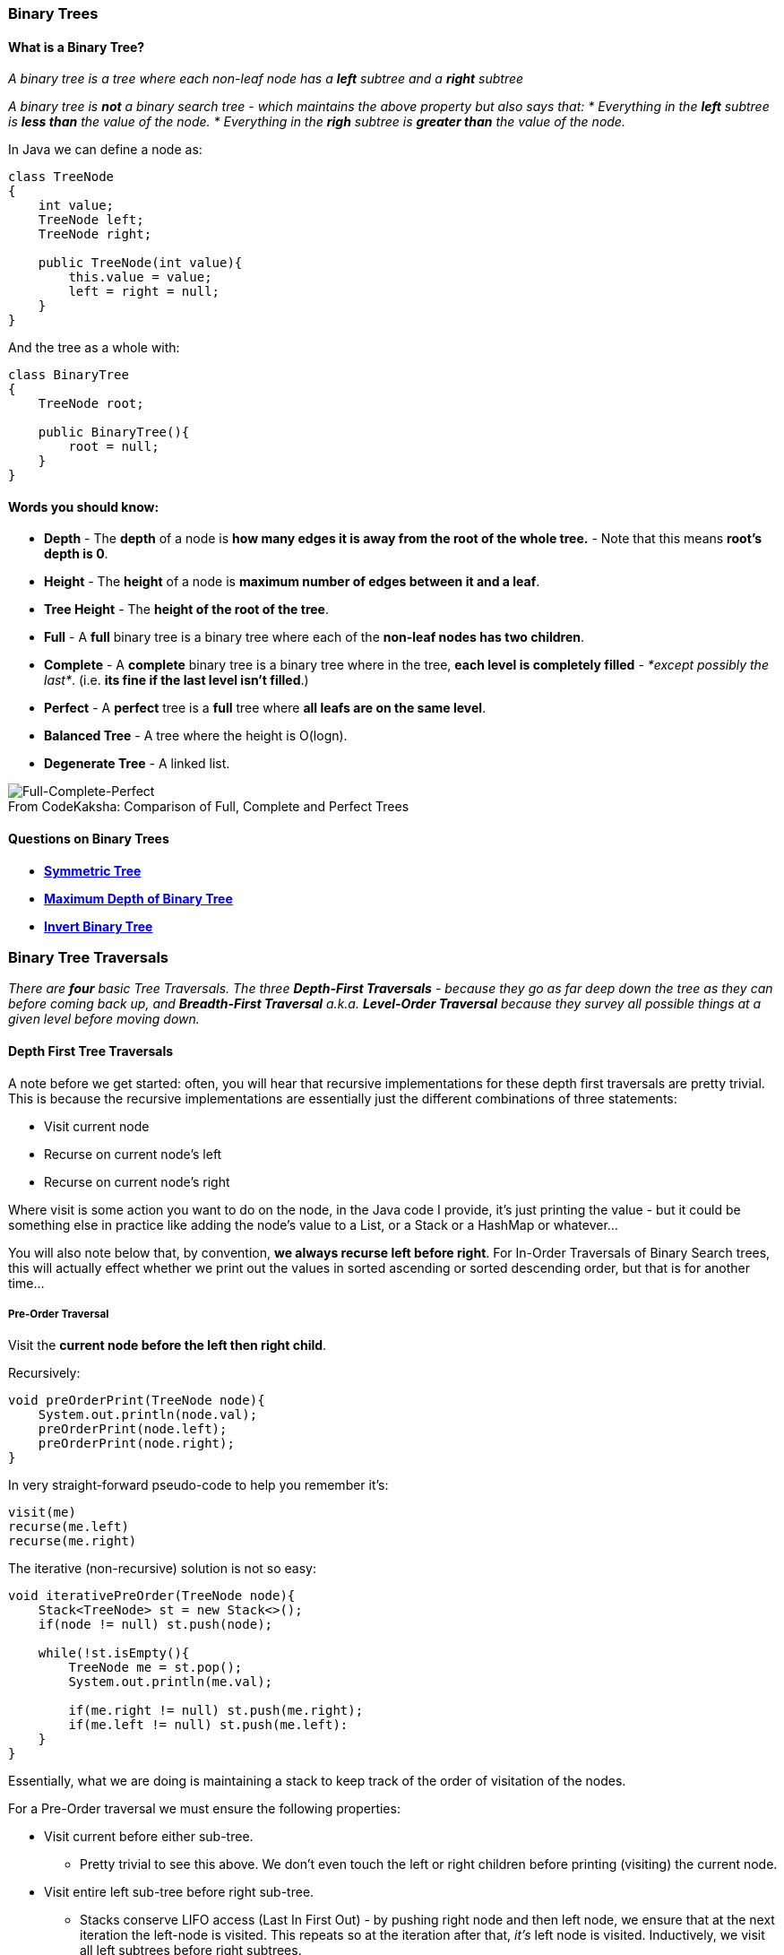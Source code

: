 === Binary Trees

==== What is a Binary Tree?
_A binary tree is a tree where each non-leaf node has a *left* subtree and a *right* subtree_

_A binary tree is *not* a binary search tree - which maintains the above property but also says that:
* Everything in the *left* subtree is *less than* the value of the node.
* Everything in the *righ* subtree is *greater than* the value of the node._

In Java we can define a node as:
[source, java]
----
class TreeNode
{
    int value;
    TreeNode left;
    TreeNode right;
 
    public TreeNode(int value){
        this.value = value;
        left = right = null;
    }
}
----


And the tree as a whole with:


[source, java]
----
class BinaryTree
{
    TreeNode root;
    
    public BinaryTree(){
        root = null;
    }
}
----

==== Words you should know:
* *Depth* - The *depth* of a node is *how many edges it is away from the root of the whole tree.* - Note that this means *root's depth is 0*.
* *Height* - The *height* of a node is *maximum number of edges between it and a leaf*.
* *Tree Height* - The *height of the root of the tree*.
* *Full* - A *full* binary tree is a binary tree where each of the *non-leaf nodes has two children*. 
* *Complete* - A *complete* binary tree is a binary tree where in the tree, *each level is completely filled* - _*except possibly the last*_. (i.e. *its fine if the last level isn't filled*.)
* *Perfect* - A *perfect* tree is a *full* tree where *all leafs are on the same level*.
* *Balanced Tree* - A tree where the height is O(logn).
* *Degenerate Tree* - A linked list. 

.Comparison of Full, Complete and Perfect Trees
[#img-full-complete-perfect]
[caption="From CodeKaksha: "]
image::BinaryTrees.png[Full-Complete-Perfect]

==== Questions on Binary Trees

* https://leetcode.com/problems/symmetric-tree/[*Symmetric Tree*]
* https://leetcode.com/problems/maximum-depth-of-binary-tree/[*Maximum Depth of Binary Tree*]
* https://leetcode.com/problems/invert-binary-tree/[*Invert Binary Tree*]

=== Binary Tree Traversals
_There are *four* basic Tree Traversals. The three *Depth-First Traversals* - because they go as far deep down the tree as they can before coming back up, and *Breadth-First Traversal* a.k.a. *Level-Order Traversal* because they survey all possible things at a given level before moving down._

==== Depth First Tree Traversals

A note before we get started: often, you will hear that recursive implementations for these depth first traversals are pretty trivial. This is because the recursive implementations are essentially just the different combinations of three statements:

- Visit current node
- Recurse on current node's left
- Recurse on current node's right

Where visit is some action you want to do on the node, in the Java code I provide, it's just printing the value - but it could be something else in practice like adding the node's value to a List, or a Stack or a HashMap or whatever...

You will also note below that, by convention, *we always recurse left before right*. For In-Order Traversals of Binary Search trees, this will actually effect whether we print out the values in sorted ascending or sorted descending order, but that is for another time...

===== Pre-Order Traversal
Visit the *current node before the left then right child*. 

Recursively:

[source, java]
----
void preOrderPrint(TreeNode node){
    System.out.println(node.val);
    preOrderPrint(node.left);
    preOrderPrint(node.right);
}
----

In very straight-forward pseudo-code to help you remember it's:

[source]
----
visit(me)
recurse(me.left)
recurse(me.right)
----

The iterative (non-recursive) solution is not so easy:

[source, java]
----
void iterativePreOrder(TreeNode node){
    Stack<TreeNode> st = new Stack<>();
    if(node != null) st.push(node);
    
    while(!st.isEmpty(){
        TreeNode me = st.pop();
        System.out.println(me.val);

        if(me.right != null) st.push(me.right);
        if(me.left != null) st.push(me.left):
    }
}
----

Essentially, what we are doing is maintaining a stack to keep track of the order of visitation of the nodes. 

For a Pre-Order traversal we must ensure the following properties:

* Visit current before either sub-tree.
** Pretty trivial to see this above. We don't even touch the left or right children before printing (visiting) the current node.
* Visit entire left sub-tree before right sub-tree. 
** Stacks conserve LIFO access (Last In First Out) - by pushing right node and then left node, we ensure that at the next iteration the left-node is visited. This repeats so at the iteration after that, _it's_ left node is visited. Inductively, we visit all left subtrees before right subtrees. 

===== Post-Order Traversal
Visit the *current node after the left then right child*. 

Recursively:

[source, java]
----
void postOrderPrint(TreeNode node){
    postOrderPrint(node.left);
    postOrderPrint(node.right);
    System.out.println(node.val);
}
----

Again, with pseudo-code:

[source]
----
recurse(me.left);
recurse(me.right);
visit(me);
----

Iteratively:

[source, java]
----
void iterativePostOrder(TreeNode node){
    Stack<TreeNode> st = new Stack<>();

    if(node != null){ st.push(node); }
    TreeNode prev = null;
    while(!st.isEmpty()){
        TreeNode current = st.peek();
        if(prev == null || prev.left == current || prev.right == current){
            if(current.left != null) st.push(current.left);
            else if (current.right!= null) st.push(current.right);
            else{
                st.pop();
                System.out.println(current.val);
            }
        else if(current.left == prev){
            if(current.right != null) st.push(current.right);
            else {
                st.pop();
                System.out.println();
            }
        }
        else if(current.right == prev){
            st.pop()
            System.out.println();
        }
        
        prev = current;
    }
}
----

===== In-Order Traversal
In-order traversal has its name because *if you call it on a Binary-Search Tree (not an arbitrary Binary Tree), it will print out the values in order*. It is essentially, the last combination of the three instructions in our above pseudocode, i.e.: where you *recurse on the left child, then visit the current node, then visit the right child*. 

Recursively:

[source, java]
----
void inOrderPrint(TreeNode node){
    inOrderPrint(node.left);
    System.out.printl(node.val);
    inOrderPrint(node.right);
}
----

Pseudo-code:
[source]
----
recurse(me.left);
visit(me);
recurse(me.right);
----

Iteratively:

[source, java]
----
void iterativeInOrder(TreeNode node){
    Stack<TreeNode> st = new Stack<>();
   
    Node current = node;

    while(current != null || !st.isEmpty()){
        while(current != null){
            st.push(current);
            current = current.left;
        }
        
        current = st.pop();
        System.out.println(current.val);
        current = current.right;
    }
}
----

===== Questions on Depth First Traversals

* https://leetcode.com/problems/binary-tree-inorder-traversal/[*In-Order Traversal*] - Recursively then Iteratively.
* https://leetcode.com/problems/binary-tree-preorder-traversal/[*Pre-Order Traversal*] - Recursively then Iteratively.
* https://leetcode.com/problems/binary-tree-postorder-traversal/[*Post-Order Traversal*] - Recursively then Iteratively.
* https://leetcode.com/problems/house-robber-iii[*House Robber III*]
* https://leetcode.com/problems/construct-binary-tree-from-inorder-and-postorder-traversal/[*Reconstruct Tree from In-Order and Post-Order Traversals*]
